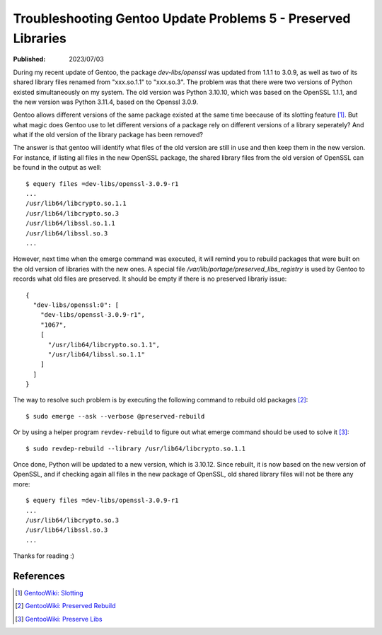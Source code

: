 Troubleshooting Gentoo Update Problems 5 - Preserved Libraries
==============================================================

:Published: 2023/07/03

.. meta::
    :description: During the update of Gentoo, it showed me to resolve the
        preserved library issue.

During my recent update of Gentoo, the package *dev-libs/openssl* was updated
from 1.1.1 to 3.0.9, as well as two of its shared library files renamed from
"xxx.so.1.1" to "xxx.so.3". The problem was that there were two versions of
Python existed simultaneously on my system. The old version was Python 3.10.10,
which was based on the OpenSSL 1.1.1, and the new version was Python
3.11.4, based on the Openssl 3.0.9.

Gentoo allows different versions of the same package existed at the same time
beecause of its slotting feature [#]_. But what magic does Gentoo use to let
different versions of a package rely on different versions of a library
seperately? And what if the old version of the library package has been removed?

The answer is that gentoo will identify what files of the old version are still
in use and then keep them in the new version. For instance, if listing all files
in the new OpenSSL package, the shared library files from the old version
of OpenSSL can be found in the output as well: ::

    $ equery files =dev-libs/openssl-3.0.9-r1
    ...
    /usr/lib64/libcrypto.so.1.1
    /usr/lib64/libcrypto.so.3
    /usr/lib64/libssl.so.1.1
    /usr/lib64/libssl.so.3
    ...

However, next time when the emerge command was executed, it will remind you to rebuild
packages that were built on the old version of libraries with the new ones. A
special file */var/lib/portage/preserved_libs_registry* is used by Gentoo
to records what old files are preserved. It should be empty if there is no
preserved librariy issue: ::

    {
      "dev-libs/openssl:0": [
        "dev-libs/openssl-3.0.9-r1",
        "1067",
        [
          "/usr/lib64/libcrypto.so.1.1",
          "/usr/lib64/libssl.so.1.1"
        ]
      ]
    }

The way to resolve such problem is by executing the following command to rebuild
old packages [#]_: ::

    $ sudo emerge --ask --verbose @preserved-rebuild

Or by using a helper program ``revdev-rebuild`` to figure out what emerge
command should be used to solve it [#]_: ::

    $ sudo revdep-rebuild --library /usr/lib64/libcrypto.so.1.1

Once done, Python will be updated to a new version, which is 3.10.12. Since
rebuilt, it is now based on the new version of OpenSSL, and if checking again
all files in the new package of OpenSSL, old shared library files will not be
there any more: ::

    $ equery files =dev-libs/openssl-3.0.9-r1
    ...
    /usr/lib64/libcrypto.so.3
    /usr/lib64/libssl.so.3
    ...

Thanks for reading :)

References
----------
.. [#] `GentooWiki: Slotting <https://devmanual.gentoo.org/general-concepts/slotting/index.html>`_
.. [#] `GentooWiki: Preserved Rebuild <https://wiki.gentoo.org/wiki/Preserved-rebuild>`_
.. [#] `GentooWiki: Preserve Libs <https://wiki.gentoo.org/wiki/Preserve-libs>`_
